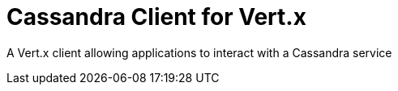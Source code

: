 = Cassandra Client for Vert.x

A Vert.x client allowing applications to interact with a Cassandra service
